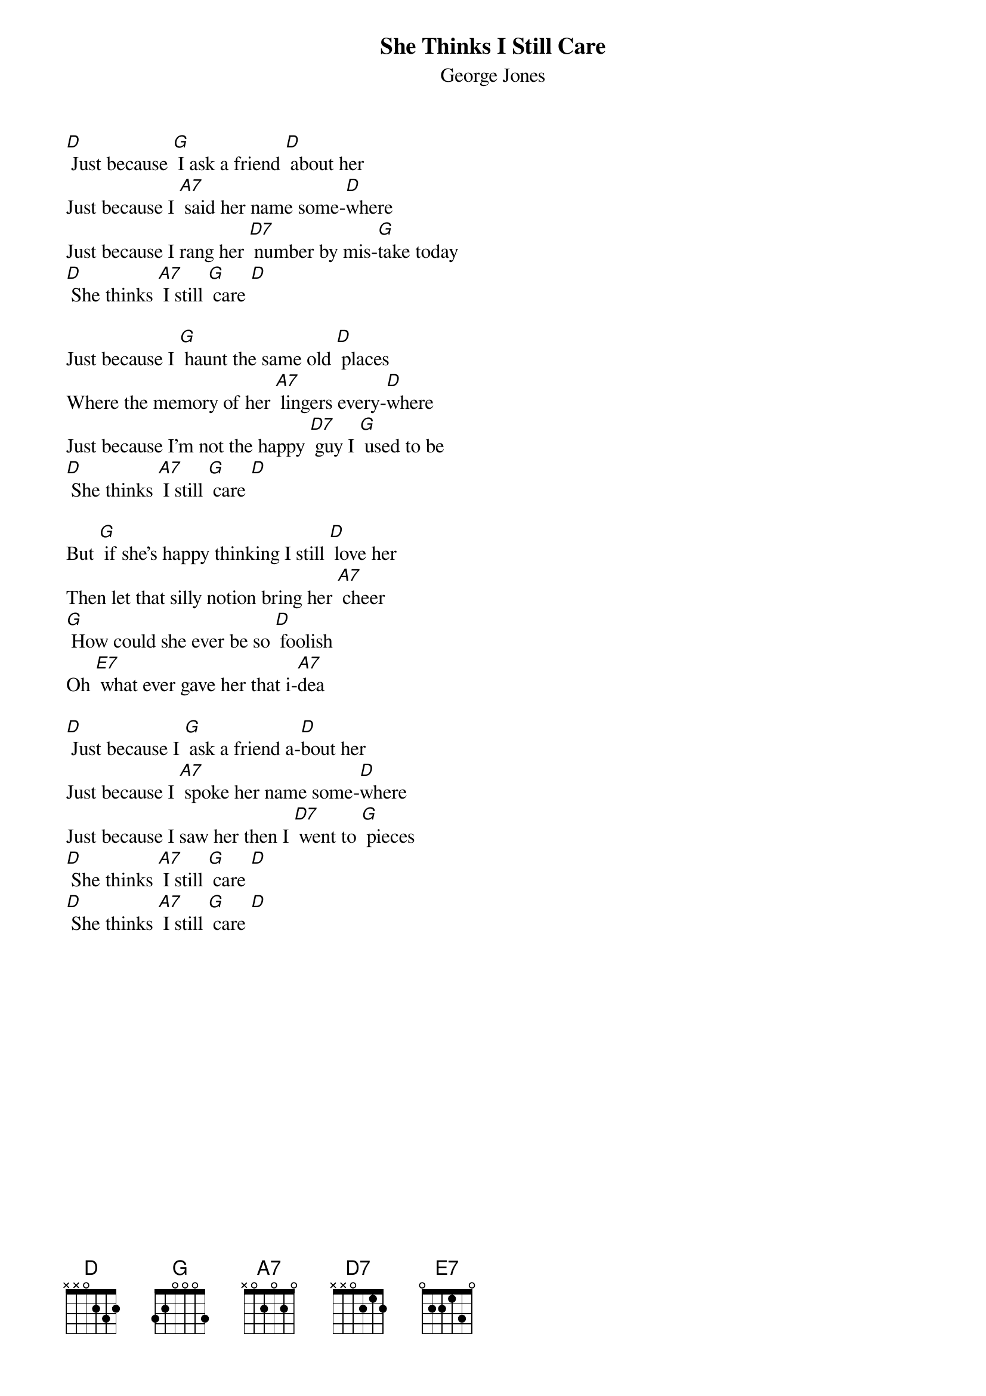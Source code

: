 {t:She Thinks I Still Care}
{st:George Jones}

[D] Just because [G] I ask a friend [D] about her
Just because I [A7] said her name some-[D]where
Just because I rang her [D7] number by mis-[G]take today
[D] She thinks [A7] I still [G] care [D]

Just because I [G] haunt the same old [D] places
Where the memory of her [A7] lingers every-[D]where
Just because I'm not the happy [D7] guy I [G] used to be
[D] She thinks [A7] I still [G] care [D]

But [G] if she's happy thinking I still [D] love her
Then let that silly notion bring her [A7] cheer
[G] How could she ever be so [D] foolish
Oh [E7] what ever gave her that i-[A7]dea

[D] Just because I [G] ask a friend a-[D]bout her
Just because I [A7] spoke her name some-[D]where
Just because I saw her then I [D7] went to [G] pieces
[D] She thinks [A7] I still [G] care [D]
[D] She thinks [A7] I still [G] care [D]
